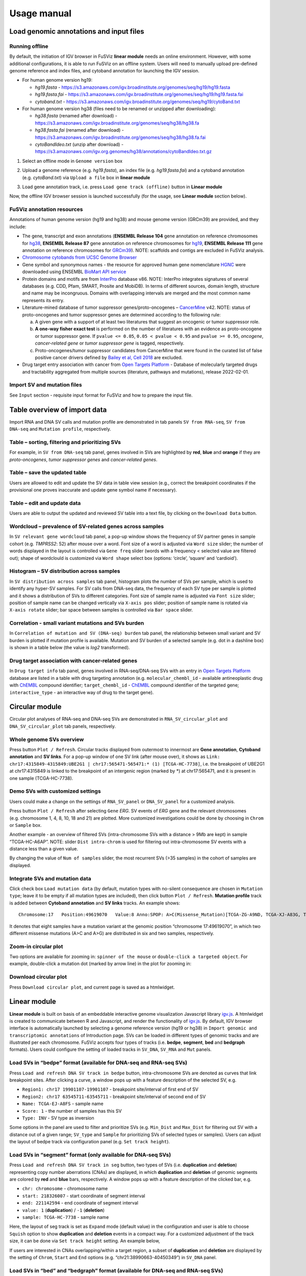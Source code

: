 Usage manual
------------

Load genomic annotations and input files
~~~~~~~~~~~~~~~~~~~~~~~~~~~~~~~~~~~~~~~~

|image1|

Running offline
^^^^^^^^^^^^^^^

By default, the initiation of IGV browser in FuSViz **linear module**
needs an online environment. However, with some additional
configurations, it is able to run FuSViz on an offline system. Users
will need to manually upload pre-defined genome reference and index
files, and cytoband annotation for launching the IGV session.

-  For human genome version hg19:

   -  *hg19.fasta* -
      https://s3.amazonaws.com/igv.broadinstitute.org/genomes/seq/hg19/hg19.fasta
   -  *hg19.fasta.fai* -
      https://s3.amazonaws.com/igv.broadinstitute.org/genomes/seq/hg19/hg19.fasta.fai
   -  *cytoband.txt* -
      https://s3.amazonaws.com/igv.broadinstitute.org/genomes/seq/hg19/cytoBand.txt

-  For human genome version hg38 (files need to be renamed or unzipped
   after downloading):

   -  *hg38.fasta* (renamed after download) -
      https://s3.amazonaws.com/igv.broadinstitute.org/genomes/seq/hg38/hg38.fa
   -  *hg38.fasta.fai* (renamed after download) -
      https://s3.amazonaws.com/igv.broadinstitute.org/genomes/seq/hg38/hg38.fa.fai
   -  *cytoBandIdeo.txt* (unzip after download) -
      https://s3.amazonaws.com/igv.org.genomes/hg38/annotations/cytoBandIdeo.txt.gz

1. Select an offline mode in ``Genome version`` box

|image2|

2. Upload a genome reference (e.g. *hg19.fasta*), an index file
   (e.g. *hg19.fasta.fai*) and a cytoband annotation
   (e.g. *cytoBand.txt*) via ``Upload a file`` box in **linear module**

|image3|

3. Load gene annotation track, i.e. press ``Load gene track (offline)``
   button in **Linear module**

|image4|

Now, the offline IGV browser session is launched successfully (for the
usage, see **Linear module** section below).

|image5|

FuSViz annotation resources
^^^^^^^^^^^^^^^^^^^^^^^^^^^

Annotations of human genome version (hg19 and hg38) and mouse genome
version (GRCm39) are provided, and they include:

-  The gene, transcript and exon annotations (**ENSEMBL Release 104**
   gene annotation on reference chromosomes for
   `hg38 <http://may2021.archive.ensembl.org/index.html>`__, **ENSEMBL
   Release 87** gene annotation on reference chromosomes for
   `hg19 <http://grch37.ensembl.org/index.html>`__, **ENSEMBL Release
   111** gene annotation on reference chromosomes for
   `GRCm39 <https://jan2024.archive.ensembl.org/Mus_musculus/Info/Index>`__).
   NOTE: scaffolds and contigs are excluded in FuSViz analysis.
-  `Chromosome cytobands from UCSC Genome
   Browser <http://genome.ucsc.edu/cgi-bin/hgTables?db=hg38&hgta_group=map&hgta_track=cytoBand&hgta_table=cytoBand&hgta_doSchema=describe+table+schema>`__
-  Gene symbol and synonymous names - the resource for approved human
   gene nomenclature
   `HGNC <https://www.genenames.org/download/statistics-and-files/>`__
   were downloaded using ENSEMBL `BioMart API
   service <http://may2021.archive.ensembl.org/biomart/martview/7785a5b8efc47c501607d147bae28b59>`__
-  Protein domains and motifs are from
   `InterPro <https://www.ebi.ac.uk/interpro/download/>`__ database v86.
   NOTE: InterPro integrates signatures of several databases (e.g. CDD,
   Pfam, SMART, Prosite and MobiDB). In terms of different sources,
   domain length, structure and name may be incongruous. Domains with
   overlapping intervals are merged and the most common name represents
   its entry.
-  Literature-mined database of tumor suppressor genes/proto-oncogenes –
   `CancerMine <http://bionlp.bcgsc.ca/cancermine/>`__ v42. NOTE: status
   of proto-oncogenes and tumor suppressor genes are determined
   according to the following rule:

   a. A given gene with a support of at least two literatures that
      suggest an oncogenic or tumor suppressor role.
   b. **A one-way fisher exact test** is performed on the number of
      literatures with an evidence as proto-oncogene or tumor suppressor
      gene. If ``pvalue <= 0.05``, ``0.05 < pvalue < 0.95`` and
      ``pvalue >= 0.95``, *oncogene*, *cancer-related gene* or *tumor
      suppressor gene* is tagged, respectively.
   c. Proto-oncogenes/tumor suppressor candidates from CancerMine that
      were found in the curated list of false positive cancer drivers
      defined by `Bailey et al, Cell
      2018 <https://www.ncbi.nlm.nih.gov/pubmed/30096302>`__ are
      excluded.

-  Drug target entry association with cancer from `Open Targets
   Platform <https://www.targetvalidation.org/>`__ - Database of
   molecularly targeted drugs and tractability aggregated from multiple
   sources (literature, pathways and mutations), release 2022-02-01.

Import SV and mutation files
^^^^^^^^^^^^^^^^^^^^^^^^^^^^

See ``Input`` section - requisite input format for FuSViz and how to
prepare the input file.

Table overview of import data
~~~~~~~~~~~~~~~~~~~~~~~~~~~~~

Import RNA and DNA SV calls and mutation profile are demonstrated in tab
panels ``SV from RNA-seq``, ``SV from DNA-seq`` and
``Mutation profile``, respectively.

Table – sorting, filtering and prioritizing SVs
^^^^^^^^^^^^^^^^^^^^^^^^^^^^^^^^^^^^^^^^^^^^^^^

|image6|

For example, in ``SV from DNA-seq`` tab panel, genes involved in SVs are
highlighted by **red**, **blue** and **orange** if they are
*proto-oncogenes*, *tumor suppressor genes* and *cancer-related genes*.

Table – save the updated table
^^^^^^^^^^^^^^^^^^^^^^^^^^^^^^

|image7|

Users are allowed to edit and update the SV data in table view session
(e.g., correct the breakpoint coordinates if the provisional one proves
inaccurate and update gene symbol name if necessary).

Table – edit and update data
^^^^^^^^^^^^^^^^^^^^^^^^^^^^

|image8|

Users are able to output the updated and reviewed SV table into a text
file, by clicking on the ``Download Data`` button.

Wordcloud – prevalence of SV-related genes across samples
^^^^^^^^^^^^^^^^^^^^^^^^^^^^^^^^^^^^^^^^^^^^^^^^^^^^^^^^^

|image9|

In ``SV relevant gene wordcloud`` tab panel, a pop-up window shows the
frequency of SV partner genes in sample cohort (e.g. *TMPRSS2*: 52)
after mouse over a word. Font size of a word is adjusted via
``Word size`` slider; the number of words displayed in the layout is
controlled via ``Gene freq`` slider (words with a frequency < selected
value are filtered out); shape of wordclould is customized via
``Word shape`` select box (options: ‘circle’, ‘square’ and ‘cardioid’).

Histogram – SV distribution across samples
^^^^^^^^^^^^^^^^^^^^^^^^^^^^^^^^^^^^^^^^^^

|image10|

In ``SV distribution across samples`` tab panel, histogram plots the
number of SVs per sample, which is used to identify any hyper-SV
samples. For SV calls from DNA-seq data, the frequency of each SV type
per sample is plotted and it shows a distribution of SVs to different
categories. Font size of sample name is adjusted via ``Font size``
slider; position of sample name can be changed vertically via
``X-axis pos`` slider; position of sample name is rotated via
``X-axis rotate`` slider; bar space between samples is controlled via
``Bar space`` slider.

Correlation - small variant mutations and SVs burden
^^^^^^^^^^^^^^^^^^^^^^^^^^^^^^^^^^^^^^^^^^^^^^^^^^^^

|image11|

In ``Correlation of mutation and SV (DNA-seq) burden`` tab panel, the
relationship between small variant and SV burden is plotted if mutation
profile is available. Mutation and SV burden of a selected sample
(e.g. dot in a dashline box) is shown in a table below (the value is
*log2* transformed).

Drug target association with cancer-related genes
^^^^^^^^^^^^^^^^^^^^^^^^^^^^^^^^^^^^^^^^^^^^^^^^^

|image12|

In ``Drug target info`` tab panel, genes involved in RNA-seq/DNA-seq SVs
with an entry in `Open Targets
Platform <https://www.targetvalidation.org/>`__ database are listed in a
table with drug targeting annotation (e.g. ``molecular_chembl_id`` -
available antineoplastic drug with
`ChEMBL <https://www.ebi.ac.uk/chembl/>`__ compound identifier;
``target_chembl_id`` - `ChEMBL <https://www.ebi.ac.uk/chembl/>`__
compound identifier of the targeted gene; ``interactive_type`` - an
interactive way of drug to the target gene).

Circular module
~~~~~~~~~~~~~~~

Circular plot analyses of RNA-seq and DNA-seq SVs are demonstrated in
``RNA_SV_circular_plot`` and ``DNA_SV_circular_plot`` tab panels,
respectively.

Whole genome SVs overview
^^^^^^^^^^^^^^^^^^^^^^^^^

|image13|

Press button ``Plot / Refresh``. Circular tracks displayed from
outermost to innermost are **Gene annotation**, **Cytoband annotation**
and **SV links**. For a pop-up window of one SV link (after mouse over),
it shows as
``Link: chr17:4315849-4315849:UBE2G1 | chr17:565471-565471:* (1) [TCGA-HC-7738]``,
i.e. the breakpoint of UBE2G1 at chr17:4315849 is linked to the
breakpoint of an intergenic region (marked by \*) at chr17:565471, and
it is present in one sample (TCGA-HC-7738).

Demo SVs with customized settings
^^^^^^^^^^^^^^^^^^^^^^^^^^^^^^^^^

Users could make a change on the settings of ``RNA_SV_panel`` or
``DNA_SV_panel`` for a customized analysis.

|image14|

Press button ``Plot / Refresh`` after selecting ``Gene`` *ERG*. SV
events of *ERG* gene and the relevant chromosomes (e.g. chromosome 1, 4,
8, 10, 18 and 21) are plotted. More customized investigations could be
done by choosing in ``Chrom`` or ``Sample`` box.

|image15|

Another example - an overview of filtered SVs (intra-chromosome SVs with
a distance > 9Mb are kept) in sample “TCGA-HC-A6AP”. NOTE: slider
``Dist intra-chrom`` is used for filtering out intra-chromosome SV
events with a distance less than a given value.

|image16|

By changing the value of ``Num of samples`` slider, the most recurrent
SVs (>35 samples) in the cohort of samples are displayed.

Integrate SVs and mutation data
^^^^^^^^^^^^^^^^^^^^^^^^^^^^^^^

|image17|

Click check box ``Load mutation data`` (by default, mutation types with
no-silent consequence are chosen in ``Mutation type``; leave it to be
empty if all mutation types are included), then click button
``Plot / Refresh``. **Mutation profile** track is added between
**Cytoband annotation** and **SV links** tracks. An example shows:

::

   Chromosome:17   Position:49619070   Value:8 Anno:SPOP: A>C(Missense_Mutation)[TCGA-ZG-A9ND, TCGA-XJ-A83G, TCGA-Y6-A8TL, TCGA-G9-6369, TCGA-CH-5788, TCGA-V1-A9OF] | A>G(Missense_Mutation)[TCGA-EJ-5531, TCGA-ZG-A9L6]

It denotes that eight samples have a mutation variant at the genomic
position “chromosome 17:49619070”, in which two different missense
mutations (A>C and A>G) are distributed in six and two samples,
respectively.

Zoom-in circular plot
^^^^^^^^^^^^^^^^^^^^^

Two options are available for zooming in: ``spinner of the mouse`` or
``double-click a targeted object``. For example, double-click a mutation
dot (marked by arrow line) in the plot for zooming in:

|image18|

Download circular plot
^^^^^^^^^^^^^^^^^^^^^^

Press ``Download circular plot``, and current page is saved as a
htmlwidget.

Linear module
~~~~~~~~~~~~~

**Linear module** is built on basis of an embeddable interactive genome
visualization Javascript library
`igv.js <https://github.com/igvteam/igv.js>`__. A htmlwidget is created
to communicate between R and Javascript, and render the functionality of
`igv.js <https://github.com/igvteam/igv.js>`__. By default, IGV browser
interface is automatically launched by selecting a genome reference
version (hg19 or hg38) in
``Import genomic and transcriptomic annotations`` of Introduction page.
SVs can be loaded in different types of genomic tracks and are
illustrated per each chromosome. FuSViz accepts four types of tracks
(i.e. **bedpe**, **segment**, **bed** and **bedgraph** formats). Users
could configure the setting of loaded tracks in ``SV_DNA``, ``SV_RNA``
and ``Mut`` panels.

Load SVs in “bedpe” format (available for DNA-seq and RNA-seq SVs)
^^^^^^^^^^^^^^^^^^^^^^^^^^^^^^^^^^^^^^^^^^^^^^^^^^^^^^^^^^^^^^^^^^

|image19|

Press ``Load and refresh DNA SV track in bedpe`` button,
intra-chromosome SVs are denoted as curves that link breakpoint sites.
After clicking a curve, a window pops up with a feature description of
the selected SV, e.g. 

-  ``Region1: chr17 19901107-19901107`` - breakpoint site/interval of
   first end of SV
-  ``Region2: chr17 63545711-63545711`` - breakpoint site/interval of
   second end of SV
-  ``Name: TCGA-EJ-A8FS`` - sample name
-  ``Score: 1`` - the number of samples has this SV
-  ``Type: INV`` - SV type as inversion

Some options in the panel are used to filter and prioritize SVs
(e.g. ``Min_Dist`` and ``Max_Dist`` for filtering out SV with a distance
out of a given range; ``SV_type`` and ``Sample`` for prioritizing SVs of
selected types or samples). Users can adjust the layout of bedpe track
via configuration panel (e.g. ``Set track height``).

Load SVs in “segment” format (only available for DNA-seq SVs)
^^^^^^^^^^^^^^^^^^^^^^^^^^^^^^^^^^^^^^^^^^^^^^^^^^^^^^^^^^^^^

|image20|

Press ``Load and refresh DNA SV track in seg`` button, two types of SVs
(i.e. **duplication** and **deletion**) representing copy number
aberrations (CNAs) are displayed, in which **duplication** and
**deletion** of genomic segments are colored by **red** and **blue**
bars, respectively. A window pops up with a feature description of the
clicked bar, e.g. 

-  ``chr: chromosome`` - chromosome name
-  ``start: 218326007`` - start coordinate of segment interval
-  ``end: 221142594`` - end coordinate of segment interval
-  ``value: 1`` (**duplication**) / ``-1`` (**deletion**)
-  ``sample: TCGA-HC-7738`` - sample name

Here, the layout of seg track is set as ``Expand`` mode (default value)
in the configuration and user is able to choose ``Squish`` option to
show **duplication** and **deletion** events in a compact way. For a
customized adjustment of the track size, it can be done via
``Set track height`` setting. An example below,

|image21|

If users are interested in CNAs overlapping/within a target region, a
subset of **duplication** and **deletion** are displayed by the setting
of ``Chrom``, ``Start`` and ``End`` options
(e.g. “chr21:38990663-40450349”) in ``SV_DNA`` panel.

|image22|

Load SVs in “bed” and “bedgraph” format (available for DNA-seq and RNA-seq SVs)
^^^^^^^^^^^^^^^^^^^^^^^^^^^^^^^^^^^^^^^^^^^^^^^^^^^^^^^^^^^^^^^^^^^^^^^^^^^^^^^

|image23|

Press ``Load and refresh DNA breakpoints in bed`` (or
``Load and refresh RNA breakpoints in bed``) button, SV breakpoint
tracks in bed (upper – colored by **green**) and bedgraph (below –
colored by **blue**) format are loaded together. In bed format track, a
window pops up after clicking a breakpoint:

-  ``Name: TCGA-V1-A9OF`` - sample name
-  ``split: 7`` - the number of split read support
-  ``span: 29`` - the number of discordant read pair support
-  ``Type: DEL`` - SV type as deletion
-  ``Partner_chr: chrX`` - the chromosome on which the other breakpoint
   of SV is located
-  ``Partner_start`` and ``Partner_end: 48673055 and 48673059`` - the
   zero-based starting and one-based end position of the other
   breakpoint of the SV on ``Partner_chr``
-  ``chrX: 95551524-95551528`` - the chromosome, zero-based starting and
   one-based end position of the clicked SV breakpoint

Bedgraph tracks display the frequency of recurrent breakpoints across
samples. After clicking one peak, the frequency (e.g. ``value: 1``) of a
breakpoint (e.g. ``Position: 57040074-57040076``) is shown in a pop-up
window.

Bed and bedgraph tracks could be used for an identiification of
breakpoint hotspot regions (see breakpoint hotspots highlighted in
dashline boxes, which links a recurrent inversion between
``chrX:2197061-2197064`` and ``chrX:48672810-48672813``).

|image24|

Upload user-defined annotation files
^^^^^^^^^^^^^^^^^^^^^^^^^^^^^^^^^^^^

Users are allowed to upload customized annotation files in **VCF**
(e.g. genetic variations), **BED** (e.g. regulatory elements - enhancers
and TADs) and **GTF** (e.g. genes, transcripts, exons) formats to
interpret SV patterns. Some requirements of a customized annotation
file:

-  Chromosome name **MUST** start with “chr”
-  All upload files **MUST** be sorted by chromosome and genomic
   coordinate, then compressed and indexed using
   `bgzip <http://www.htslib.org/doc/tabix.html>`__ and
   `tabix <http://www.htslib.org/doc/tabix.html>`__
-  The compressed file **MUST** upload together with its index file
-  Make sure genomic coordinate in upload annotation files **MUST** be
   the same version as used in IGV browser

For example, upload a gene annotation file in GTF format from GENCODE
v35 and compare it with the default annotation track (NCBI RefSeq).

|image25|

|image26|

In addition, read alignment files (e.g. **BAM** or **CRAM** format) can
be uploaded for a single sample analysis (see **Appendix** section for
usage and case example).

Display genomic coordinate of current window
^^^^^^^^^^^^^^^^^^^^^^^^^^^^^^^^^^^^^^^^^^^^

Press ``Show coordinate`` button

|image27|

Save and download tracks
^^^^^^^^^^^^^^^^^^^^^^^^

IGV browser provides a button ``Save SVG`` to download loaded tracks as
SVG format.

|image28|

Illustrate SV pattern by combining multiple tracks together
^^^^^^^^^^^^^^^^^^^^^^^^^^^^^^^^^^^^^^^^^^^^^^^^^^^^^^^^^^^

Example 1: identify recurrent duplications involving an upstream enhancer of AR gene
''''''''''''''''''''''''''''''''''''''''''''''''''''''''''''''''''''''''''''''''''''

Loaded tracks from the top denote chromosome ideogram, gene annotation
(NCBI RefSeq), SV in segment format (**duplication** and **deletion**),
SV in bedpe format and user-defined bed file (enhancers_sort.bed.gz).
Dashline box highlights a highly recurrent duplication of an upstream
enhancer *GHXI66900* for *AR* gene in a sample cohort.

|image29|

Example 2: a comparison of breakpoint distribution at DNA and RNA level
'''''''''''''''''''''''''''''''''''''''''''''''''''''''''''''''''''''''

In loaded SV tracks from DNA-seq data, breakpoints within *TMPRSS2* and
*ERG* (highlighted in grey boxes) show a scatter distribution, and no
peak indicates a high recurrence. While the observed breakpoints of
these two genes at RNA level are centralized at a few exon-exon
boundaries with a high recurrence. As introns mostly conbritue to a gene
composition in length and are therefore enriched in breakpoints compared
to exons, RNA splicing mechanism make most transcribed breakpoints
aligned to exon boundary, simplifying the complexity of SVs in the
RNA-seq data. As expected in bedpe track, fusion events of *TMPRSS2-ERG*
detected in RNA-seq data link the splicing sites of two partner genes.

|image30|

Two-way module (RNA-seq)
~~~~~~~~~~~~~~~~~~~~~~~~

**Two-way module** is designed for an analysis of a specific SV type
(i.e. fusion gene/transcript) in a single panel, where two distant
genomic intervals involved in a few fusion events are shown together
with gene annotations. Three functional panels (i.e. ``Overview_plot``,
``Sample_plot`` and ``Domain_plot``) are provided to investigate fusion
events in different dimensions.

Overview_plot (only available for RNA-seq SVs)
^^^^^^^^^^^^^^^^^^^^^^^^^^^^^^^^^^^^^^^^^^^^^^

It displays all fusion events related two partner genes and their
prevalence in a sample cohort. For example, choose partner gene names
(e.g. *TMPRSS2* and *ERG*) in Select boxes ``GeneA (*)`` and
``GeneB (*)``, and press ``Plot / Refresh``. The two-way plot from the
top illustrates fusion events (curved lines with frequency in brackets),
exon annotations of different transcript isoforms for upstream (colored
by **green**) and downstream (colored by **orange**) partners, genomic
coordinates of partner gene loci in Mb from chromosome, partner gene
position in a chromosome ideogram.

|image31|

Show fusion events of chosen breakpoints in Select boxes
``Breakpoint A`` and ``Breakpoint B``. For example, breakpoint
``41507950`` of *TMPRSS2* is chosen; three fusion events with a
frequency (``3``, ``42`` and ``17``) are plotted on the top of two-way
plot view (highlighted in dashline box).

|image32|

Show annotations of chosen transcripts in Select boxes
``GeneA transcript`` (``ENST00000679263`` and ``ENST00000679054``) and
``GeneB transcript`` (``ENST00000398910`` and ``ENST00000398919``), and
filter out the fusion event with the number of split reads less than 8
(see the setting of ``Num of split reads`` slider).

|image33|

By clicking check box ``Ruler line:``, users could add a vertical
baseline to the session in context of ‘exon-intron’ structure for
different transcript isoforms.

|image34|

Zoom in/out and download plot, and users are able to adjust the
resolution of download plot via changing ``Layout_width`` and
``Layout_height``.

|image35|

Sample_plot (only available for RNA-seq SVs)
^^^^^^^^^^^^^^^^^^^^^^^^^^^^^^^^^^^^^^^^^^^^

It illustrates a private fusion event between two partner genes of one
sample in context of transcript isoform annotations. To make a plot, the
``GeneA``, ``GeneB``, ``Breakpoint A``, ``Breakpoint B`` and ``Sample``
must be selected. For example, the demo case from the top shows the
position of partner genes in a chromosome ideogram, the fusion event
(the numbers of split reads and discordant read pairs are displayed in
the bracket above the curve), exon annotations of different transcript
isoforms for upstream (colored by **green**) and downstream (colored by
**orange**) partners in which fused parts are highlighted by grey box,
and genomic coordinates of partner gene loci in Mb from chromosome.

|image36|

As a breakpoint may have a variable consequence (e.g. ‘at exon
boundary’, ‘within exon’ or ‘within intron’) in terms of different
transcript isoforms, users can choose the most relevant transcript in
Select boxes ``GeneA`` and ``GeneB transcript``
(e.g. ``ENST00000679054`` and ``ENST00000417133``) to demonstrate the
outcome of fusion event.

|image37|

For plotting read coverage using alignment file in a single sample
analysis, see **Appendix** section.

Domain_plot (only available for RNA-seq SVs)
^^^^^^^^^^^^^^^^^^^^^^^^^^^^^^^^^^^^^^^^^^^^

Domain plot shows a biological consequence of chimeric transcript in
context of protein domain and motif annotations. For example, after
choosing partner genes (*TMPRSS2* and *ERG*) in Select boxes ``GeneA``
and ``GeneB``, transcript isoforms with domain and motif annotations are
bold and the canonical transcript isoform is highlighted by underscore
in Select boxes ``TranscriptA`` and ``TranscriptB``. Choose relevant
ones, then domain fusion plot is rendered.

|image38|

In plot view panel, motif & domain annotations and the selected
transcripts with concatenated exons for GeneA (colored by **green**) and
GeneB (colored by **orange**) are shown in upper and lower parts of the
layout, respectively. Colored arrow lines denote different biological
consequence of translated chimeric transcripts (i.e. ``red: outframe``,
``blue: inframe`` and ``black: unknown``).

Show biological consequence of a specific chimeric transcript with the
selected breakpoints (e.g. ``41498119`` and ``38445621`` are chosen in
Select box ``Breakpoint A`` and ``Breakpoint B``, see below). Users
could adjust the resolution of download domain fusion plot via changing
``Layout_width`` and ``Layout_height``.

|image39|

Network module
~~~~~~~~~~~~~~

The aim of this module is to identify a hub (i.e. a node with a high
degree of connection) in SV interaction network and reveal the impact of
SV events on functionality of involved genes. In the network, *node*
represents either a gene or an intergenic interval that harbors
breakpoints of SV, while *edge* shows a SV event between two nodes. The
results are presented in four functional panels
(``RNA_SV_network_plot``, ``RNA_SV_network_hub``,
``DNA_SV_network_plot`` and ``DNA_SV_network_hub``).

DNA_SV_network_plot
^^^^^^^^^^^^^^^^^^^

Press ``Plot / Refresh`` button in ``DNA_SV_panel`` settings. An
overview of DNA SV interaction network is plotted.

|image40|

Choose a gene name (e.g. *TP53*) in Select box ``Node search`` of
``DNA_SV_panel``, and *TP53* is centralized by its connected nodes. The
degree of *TP53* (which is listed in ``DNA_network_hub`` panel) suggests
a structural variation complexity in the sample cohort. All nodes are
marked by five different colors (``red: oncogenes``,
``blue: tumor suppressor genes``, ``orange: cancer-related genes``,
``grey: the other genes`` and ``black: intergenic``). In terms of a
tumor suppressor feature and a high degree of connection, an outcome of
SVs involving *TP53* most likely results in a loss of function by
disrupting the gene.

|image41|

The gene name pops up after clicking a node in the network plot. User
could adjust font size and position of gene name using Numeric Input box
``Node font size`` and ``Node font pos`` of ``DNA_SV_panel``. The
thickness of an edge indicates the number of samples supporting a SV
event between nodes, and mouse over an edge pops up a windonw with the
sample number (e.g. ``Num_sample: 1``). The length of edge is adjusted
by Numeric Input box ``Spring Constant`` (i.e. a smaller value suggests
a longer edge).

For another example, choose *ERG* in Select box ``Node search``, and a
more complex sub-network is plotted. In addition to *ERG*, three other
hubs (*ETV1*, *SLC45A3* and *TMPRSS2*) with a degree of 8, 6 and 10 (see
``DNA_SV_network_hub`` panel) are highlighted in dash boxes. They are
enriched in SVs and highly interact with each other, which consists of a
functional module. Of them, the *TMPRSS2-ERG* shows a presence in 22
samples (see a pop-up window). As all the four hubs have **oncogenic**
features, and it is interesting to see whether such a interative network
can be recurrent at RNA level.

|image42|

RNA_SV_network_plot
^^^^^^^^^^^^^^^^^^^

Press ``Plot / Refresh`` button in ``RNA_SV_panel``. An overview of RNA
SV interaction network is plotted, which looks very similar to the
``DNA_SV_network_plot`` except for edges with arrow lines. As most SV
events observed at RNA level are transcribed as fusion transcripts, an
arrow indicates the transcription direction from upstream to downstream
partner.

|image43|

Choose *ERG* in Select box ``Node search`` of ``RNA_SV_panel``, and the
sub-network with centralized *ERG* is highlighted. A similar subgraph
with the same hub composition (*ERG*, *SLC45A3*, *ETV1* and *TMPRSS2*
colored as **oncogenes**) recurs. Arrows denoate the transcription
direction from upstream partners (*TMPRSS2* and *SLC45A3*) to downstream
partners (*ERG* and *ETV1*), which might result in an increase of *ERG*
and *ETV1* expression due to a “hitchhiking effect” of overexpressed
*TMPRSS2* and *SLC45A3*.

|image44|

DNA_SV_network_hub and RNA_SV_network_hub
^^^^^^^^^^^^^^^^^^^^^^^^^^^^^^^^^^^^^^^^^

A table is generated to summarize network centrality/hub score. The
``nodes`` column is marked by three colors (``red: oncogenes``,
``blue: tumor suppressor genes`` and ``orange: cancer-related genes``).
Two different values, ``degree`` and ``score``, represent the number of
edges linking to a node and the number of samples involving SV events
for a node. By ranking table via ``degree`` and ``score``, users could
identify the hub with a high complexity.

|image45|

Download
^^^^^^^^

The network is saved as png format by pressing ``Export as png`` button.
In order to download a full view of plot, ``Display Navigation`` could
be clicked out .

|image46|

.. |image1| image:: 4.1.Data_Load_interface.png
.. |image2| image:: 4.1.1.Offline_1.png
.. |image3| image:: 4.1.1.Offline_2.png
.. |image4| image:: 4.1.1.Offline_3.png
.. |image5| image:: 4.1.1.Offline_4.png
.. |image6| image:: 4.2.1.Table.png
.. |image7| image:: 4.2.1.1.Table_update.png
.. |image8| image:: 4.2.1.2.Table_save.png
.. |image9| image:: 4.2.2.Wordcloud.png
.. |image10| image:: 4.2.3.Histogram.png
.. |image11| image:: 4.2.4.Correlation.png
.. |image12| image:: 4.2.5.Drug_info.png
.. |image13| image:: 4.3.1.Whole_genome_SV_overview_new.png
.. |image14| image:: 4.3.2.Demo_SVs_related_to_selected_genes.png
.. |image15| image:: 4.3.2.Demo_SVs_related_to_selected_sample.png
.. |image16| image:: 4.3.2.Demo_SVs_with_recurrence.png
.. |image17| image:: 4.3.3.Integrate_SVs_and_mutation_data.png
.. |image18| image:: 4.3.4.Zoom_in_by_double_click.png
.. |image19| image:: 4.4.1.Load_SVs_in_bedpe_format.png
.. |image20| image:: 4.4.2.Load_SVs_in_segment_format.png
.. |image21| image:: 4.4.2.Load_SVs_in_segment_format_squish.png
.. |image22| image:: 4.4.2.Load_SVs_in_segment_format_subset.png
.. |image23| image:: 4.4.3.Load_SVs_in_bed_and_bedgraph_format.png
.. |image24| image:: 4.4.3.Load_SVs_in_bed_and_bedgraph_format_hotspot.png
.. |image25| image:: 4.4.4.Upload_user_defined_annotation_files_1.png
.. |image26| image:: 4.4.4.Upload_user_defined_annotation_files_2.png
.. |image27| image:: 4.4.5.Display_genomic_coordinate_of_current_window.png
.. |image28| image:: 4.4.6.Save_and_download.png
.. |image29| image:: 4.4.7.Combine_different_tracks_together_example1.png
.. |image30| image:: 4.4.7.Combine_different_tracks_together_example2.png
.. |image31| image:: 4.5.1.Overview_plot_1.png
.. |image32| image:: 4.5.1.Overview_plot_2.png
.. |image33| image:: 4.5.1.Overview_plot_3.png
.. |image34| image:: 4.5.1.Overview_plot_5.png
.. |image35| image:: 4.5.1.Overview_plot_4.png
.. |image36| image:: 4.5.2.Per_sample_plot_1.png
.. |image37| image:: 4.5.2.Per_sample_plot_2.png
.. |image38| image:: 4.5.3.Domain_plot_1.png
.. |image39| image:: 4.5.3.Domain_plot_2.png
.. |image40| image:: 4.6.1.DNA_network_plot_1.png
.. |image41| image:: 4.6.1.DNA_network_plot_2.png
.. |image42| image:: 4.6.1.DNA_network_plot_3.png
.. |image43| image:: 4.6.2.RNA_network_plot_1.png
.. |image44| image:: 4.6.2.RNA_network_plot_2.png
.. |image45| image:: 4.6.3.DNA_RNA_network_hub.png
.. |image46| image:: 4.6.4.Download_network.png
